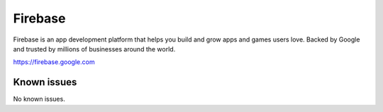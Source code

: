 .. _talk_firebase:

Firebase
========

Firebase is an app development platform that helps you build and grow apps and games users love. Backed by Google and trusted by millions of businesses around the world.

https://firebase.google.com


.. jinja:: talk_system_firebase
   :file: _jinja/system_mapping.jinja

Known issues
------------
No known issues.